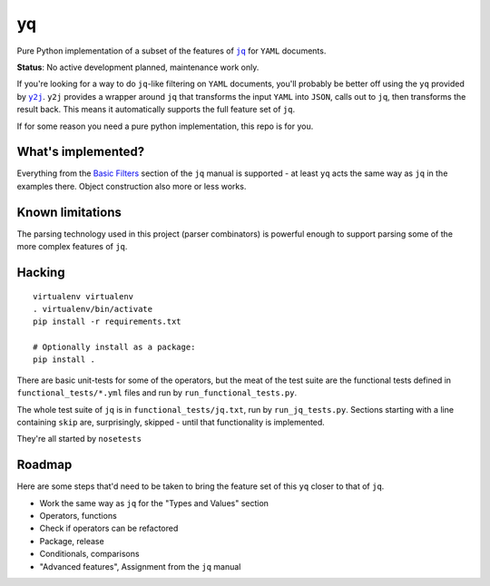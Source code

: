 yq
==

Pure Python implementation of a subset of the features of
|jq|_ for ``YAML`` documents.

**Status**: No active development planned, maintenance work only.

If you're looking for a way to do ``jq``-like filtering on ``YAML`` documents,
you'll probably be better off using the ``yq`` provided by |y2j|_. ``y2j``
provides a wrapper around ``jq`` that transforms the input ``YAML`` into
``JSON``, calls out to ``jq``, then transforms the result back. This means it
automatically supports the full feature set of ``jq``.

If for some reason you need a pure python implementation, this repo is
for you.

What's implemented?
-------------------

Everything from the `Basic
Filters <http://stedolan.github.io/jq/manual/#Basicfilters>`__ section
of the ``jq`` manual is supported - at least ``yq`` acts the same way as
``jq`` in the examples there. Object construction also more or less
works.

Known limitations
-----------------

The parsing technology used in this project (parser combinators) is
powerful enough to support parsing some of the more complex features of
``jq``.

Hacking
-------

::

    virtualenv virtualenv
    . virtualenv/bin/activate
    pip install -r requirements.txt

    # Optionally install as a package:
    pip install .

There are basic unit-tests for some of the operators, but the meat of
the test suite are the functional tests defined in
``functional_tests/*.yml`` files and run by ``run_functional_tests.py``.

The whole test suite of ``jq`` is in ``functional_tests/jq.txt``, run by
``run_jq_tests.py``. Sections starting with a line containing ``skip``
are, surprisingly, skipped - until that functionality is implemented.

They're all started by ``nosetests``

Roadmap
-------

Here are some steps that'd need to be taken to bring the feature set of
this ``yq`` closer to that of ``jq``.

-  Work the same way as ``jq`` for the "Types and Values" section
-  Operators, functions
-  Check if operators can be refactored
-  Package, release
-  Conditionals, comparisons
-  "Advanced features", Assignment from the ``jq`` manual

.. |jq| replace:: ``jq``
.. _jq: https://stedolan.github.io/jq/
.. |y2j| replace:: ``y2j``
.. _y2j: https://github.com/wildducktheories/y2j

